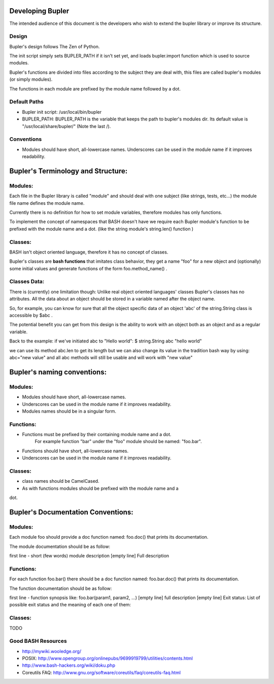 Developing Bupler
=================

The intended audience of this document is the developers who wish to extend the
bupler library or improve its structure.

Design
------

Bupler's design follows The Zen of Python.

The init script simply sets BUPLER_PATH if it isn't set yet, and loads
bupler.import function which is used to source modules.

Bupler's functions are divided into files according to the subject they are
deal with, this files are called bupler's modules (or simply modules).

The functions in each module are prefixed by the module name followed by a dot.

Default Paths
-------------

* Bupler init script: /usr/local/bin/bupler
* BUPLER_PATH: BUPLER_PATH is the variable that keeps the path to bupler's modules dir. Its default value is "/usr/local/share/bupler/" (Note the last /).

Conventions
-----------

* Modules should have short, all-lowercase names.  Underscores can be used in the module name if it improves readability.


Bupler's Terminology and Structure:
===================

Modules:
--------

Each file in the Bupler library is called "module" and should deal with one
subject (like strings, tests, etc...) the module file name defines the module
name.

Currently there is no definition for how to set module variables, therefore
modules has only functions.

To implement the concept of namespaces that BASH doesn't have we require each
Bupler module's function to be prefixed with the module name and a dot. (like
the string module's string.len() function )

Classes:
--------

BASH isn't object oriented language, therefore it has no concept of classes.

Bupler's classes are **bash functions** that imitates class behavior, they
get a name "foo" for a new object and (optionally) some initial values and
generate functions of the form foo.method_name() .

Classes Data:
-------------

There is (currently) one limitation though: Unlike real object oriented
languages' classes Bupler's classes has no attributes. All the data about an
object should be stored in a variable named after the object name.

So, for example, you can know for sure that all the object specific data of
an object 'abc' of the string.String class is accessible by $abc .

The potential benefit you can get from this design is the ability to work
with an object both as an object and as a regular variable.

Back to the example: if we've initiated abc to "Hello world":
$ string.String abc "hello world"

we can use its method abc.len to get its length but we can also change its
value in the tradition bash way by using:
abc="new value"
and all abc methods will still be usable and will work with "new value"

Bupler's naming conventions:
============================

Modules:
--------

* Modules should have short, all-lowercase names.
* Underscores can be used in the module name if it improves readability.
* Modules names should be in a singular form.

Functions:
----------

* Functions must be prefixed by their containing module name and a dot.
      For example function "bar" under the "foo" module should be named: "foo.bar".

* Functions should have short, all-lowercase names.
* Underscores can be used in the module name if it improves readability.

Classes:
--------

* class names should be CamelCased.
* As with functions modules should be prefixed with the module name and a
dot.

Bupler's Documentation Conventions:
=================================

Modules:
--------

Each module foo should provide a doc function named: foo.doc() that prints
its documentation.

The module documentation should be as follow:

first line - short (few words) module description
[empty line]
Full description

Functions:
----------
For each function foo.bar() there should be a doc function named:
foo.bar.doc() that prints its documentation.

The function documentation should be as follow:

first line - function synopsis like: foo.bar(param1, param2, ...)
[empty line]
full description
[empty line]
Exit status:
List of possible exit status and the meaning of each one of them:

Classes:
--------

TODO

Good BASH Resources
-------------------

* http://mywiki.wooledge.org/
* POSIX: http://www.opengroup.org/onlinepubs/9699919799/utilities/contents.html
* http://www.bash-hackers.org/wiki/doku.php
* Coreutils FAQ: http://www.gnu.org/software/coreutils/faq/coreutils-faq.html
